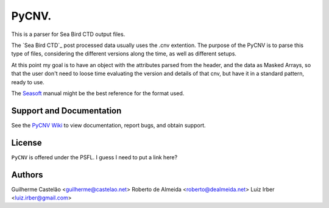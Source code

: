 PyCNV.
==========================

This is a parser for Sea Bird CTD output files.

The `Sea Bird CTD`_ post processed data usually uses the .cnv extention. The
purpose of the PyCNV is to parse this type of files, considering the different
versions along the time, as well as different setups.

At this point my goal is to have an object with the attributes parsed from the
header, and the data as Masked Arrays, so that the user don't need to loose
time evaluating the version and details of that cnv, but have it in a
standard pattern, ready to use.

The `Seasoft`_ manual might be the best reference for the format used.

.. _`Sea Bird`: http://www.seabird.com/software/SBEDataProcforWindows.htm
.. _`Seasoft`: http://www.seabird.com/pdf_documents/manuals/Seasoft_4.249Rev05-02.pdf

Support and Documentation
-------------------------

See the `PyCNV Wiki`_ to view documentation, report bugs, and obtain support.

.. _`PyCNV Wiki`: https://bitbucket.org/castelao/pycnv/wiki/Home

License
-------

``PyCNV`` is offered under the PSFL. I guess I need to put a link here?

Authors
-------

Guilherme Castelão <guilherme@castelao.net>
Roberto de Almeida <roberto@dealmeida.net>
Luiz Irber <luiz.irber@gmail.com>

